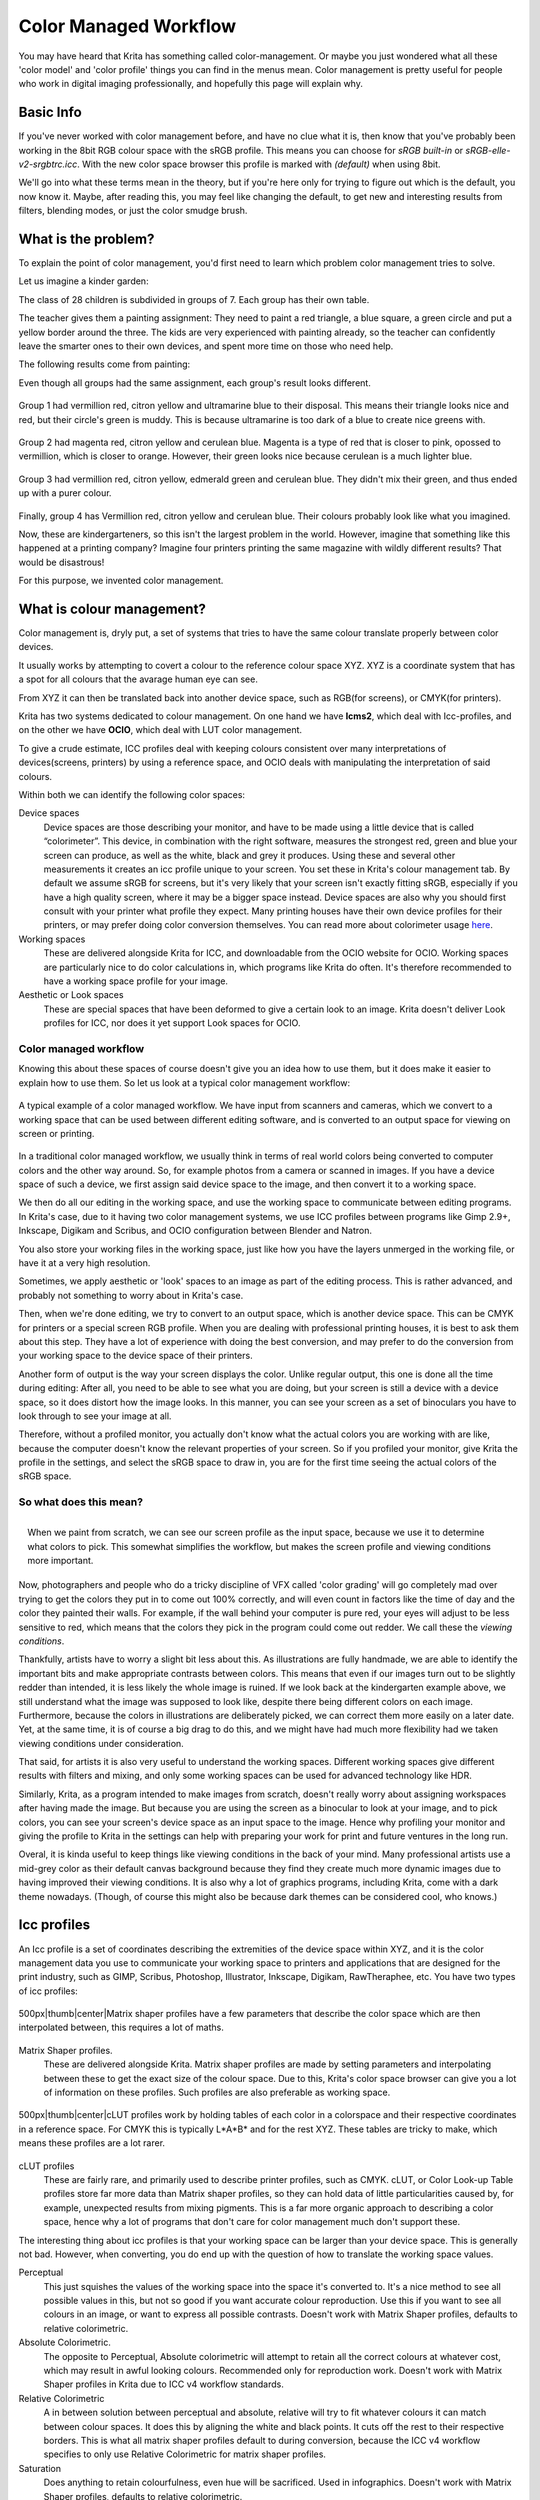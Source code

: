 Color Managed Workflow
======================

You may have heard that Krita has something called color-management. Or
maybe you just wondered what all these 'color model' and 'color profile'
things you can find in the menus mean. Color management is pretty useful
for people who work in digital imaging professionally, and hopefully
this page will explain why.

Basic Info
----------

If you've never worked with color management before, and have no clue
what it is, then know that you've probably been working in the 8bit RGB
colour space with the sRGB profile. This means you can choose for *sRGB
built-in* or *sRGB-elle-v2-srgbtrc.icc*. With the new color space
browser this profile is marked with *(default)* when using 8bit.

We'll go into what these terms mean in the theory, but if you're here
only for trying to figure out which is the default, you now know it.
Maybe, after reading this, you may feel like changing the default, to
get new and interesting results from filters, blending modes, or just
the color smudge brush.

What is the problem?
--------------------

To explain the point of color management, you'd first need to learn
which problem color management tries to solve.

Let us imagine a kinder garden:

The class of 28 children is subdivided in groups of 7. Each group has
their own table.

The teacher gives them a painting assignment: They need to paint a red
triangle, a blue square, a green circle and put a yellow border around
the three. The kids are very experienced with painting already, so the
teacher can confidently leave the smarter ones to their own devices, and
spent more time on those who need help.

The following results come from painting:

Even though all groups had the same assignment, each group's result
looks different.

.. figure:: images/color_managed_workflow/Krita_2_9_colormanagement_group1.png
   :alt: images/color_managed_workflow/Krita_2_9_colormanagement_group1.png
   :align: center

Group 1 had vermillion red, citron yellow and ultramarine blue to their
disposal. This means their triangle looks nice and red, but their
circle's green is muddy. This is because ultramarine is too dark of a
blue to create nice greens with.

.. figure:: images/color_managed_workflow/Krita_2_9_colormanagement_group2.png
   :alt: images/color_managed_workflow/Krita_2_9_colormanagement_group2.png
   :align: center

Group 2 had magenta red, citron yellow and cerulean blue. Magenta is a
type of red that is closer to pink, opossed to vermillion, which is
closer to orange. However, their green looks nice because cerulean is a
much lighter blue.

.. figure:: images/color_managed_workflow/Krita_2.9_colormanagement_group3.png
   :alt: images/color_managed_workflow/Krita_2.9_colormanagement_group3.png
   :align: center

Group 3 had vermillion red, citron yellow, edmerald green and cerulean
blue. They didn't mix their green, and thus ended up with a purer
colour.

.. figure:: images/color_managed_workflow/Krita_2.9_colormanagement_group4.png
   :alt: images/color_managed_workflow/Krita_2.9_colormanagement_group4.png
   :align: center

Finally, group 4 has Vermillion red, citron yellow and cerulean blue.
Their colours probably look like what you imagined.

Now, these are kindergarteners, so this isn't the largest problem in the
world. However, imagine that something like this happened at a printing
company? Imagine four printers printing the same magazine with wildly
different results? That would be disastrous!

For this purpose, we invented color management.

What is colour management?
--------------------------

Color management is, dryly put, a set of systems that tries to have the
same colour translate properly between color devices.

It usually works by attempting to covert a colour to the reference
colour space XYZ. XYZ is a coordinate system that has a spot for all
colours that the avarage human eye can see.

From XYZ it can then be translated back into another device space, such
as RGB(for screens), or CMYK(for printers).

Krita has two systems dedicated to colour management. On one hand we
have **lcms2**, which deal with Icc-profiles, and on the other we have
**OCIO**, which deal with LUT color management.

To give a crude estimate, ICC profiles deal with keeping colours
consistent over many interpretations of devices(screens, printers) by
using a reference space, and OCIO deals with manipulating the
interpretation of said colours.

Within both we can identify the following color spaces:

Device spaces
    Device spaces are those describing your monitor, and have to be made
    using a little device that is called “colorimeter”. This device, in
    combination with the right software, measures the strongest red,
    green and blue your screen can produce, as well as the white, black
    and grey it produces. Using these and several other measurements it
    creates an icc profile unique to your screen. You set these in
    Krita's colour management tab.
    By default we assume sRGB for screens, but it's very likely that
    your screen isn't exactly fitting sRGB, especially if you have a
    high quality screen, where it may be a bigger space instead. Device
    spaces are also why you should first consult with your printer what
    profile they expect. Many printing houses have their own device
    profiles for their printers, or may prefer doing color conversion
    themselves.
    You can read more about colorimeter usage
    `here <Special:myLanguage/Profiling_and_Callibration>`__.

Working spaces
    These are delivered alongside Krita for ICC, and downloadable from
    the OCIO website for OCIO. Working spaces are particularly nice to
    do color calculations in, which programs like Krita do often. It's
    therefore recommended to have a working space profile for your
    image.

Aesthetic or Look spaces
    These are special spaces that have been deformed to give a certain
    look to an image. Krita doesn't deliver Look profiles for ICC, nor
    does it yet support Look spaces for OCIO.

Color managed workflow
~~~~~~~~~~~~~~~~~~~~~~

Knowing this about these spaces of course doesn't give you an idea how
to use them, but it does make it easier to explain how to use them. So
let us look at a typical color management workflow:

.. figure:: images/color_managed_workflow/Krita-colormanaged-workflow_text.png
   :alt: images/color_managed_workflow/Krita-colormanaged-workflow_text.png
   :align: center

   A typical example of a color managed workflow. We have input from
   scanners and cameras, which we convert to a working space that can be
   used between different editing software, and is converted to an
   output space for viewing on screen or printing.

In a traditional color managed workflow, we usually think in terms of
real world colors being converted to computer colors and the other way
around. So, for example photos from a camera or scanned in images. If
you have a device space of such a device, we first assign said device
space to the image, and then convert it to a working space.

We then do all our editing in the working space, and use the working
space to communicate between editing programs. In Krita's case, due to
it having two color management systems, we use ICC profiles between
programs like Gimp 2.9+, Inkscape, Digikam and Scribus, and OCIO
configuration between Blender and Natron.

You also store your working files in the working space, just like how
you have the layers unmerged in the working file, or have it at a very
high resolution.

Sometimes, we apply aesthetic or 'look' spaces to an image as part of
the editing process. This is rather advanced, and probably not something
to worry about in Krita's case.

Then, when we're done editing, we try to convert to an output space,
which is another device space. This can be CMYK for printers or a
special screen RGB profile. When you are dealing with professional
printing houses, it is best to ask them about this step. They have a lot
of experience with doing the best conversion, and may prefer to do the
conversion from your working space to the device space of their
printers.

Another form of output is the way your screen displays the color. Unlike
regular output, this one is done all the time during editing: After all,
you need to be able to see what you are doing, but your screen is still
a device with a device space, so it does distort how the image looks. In
this manner, you can see your screen as a set of binoculars you have to
look through to see your image at all.

Therefore, without a profiled monitor, you actually don't know what the
actual colors you are working with are like, because the computer
doesn't know the relevant properties of your screen. So if you profiled
your monitor, give Krita the profile in the settings, and select the
sRGB space to draw in, you are for the first time seeing the actual
colors of the sRGB space.

So what does this mean?
~~~~~~~~~~~~~~~~~~~~~~~

.. figure:: images/color_managed_workflow/Krita-colormanaged-workflow_krita_text.png
   :alt: images/color_managed_workflow/Krita-colormanaged-workflow_krita_text.png
   :align: right

   When we paint from scratch, we can see our screen profile as the input
   space, because we use it to determine what colors to pick. This somewhat
   simplifies the workflow, but makes the screen profile and viewing
   conditions more important.

Now, photographers and people who do a
tricky discipline of VFX called 'color grading' will go completely mad
over trying to get the colors they put in to come out 100% correctly,
and will even count in factors like the time of day and the color they
painted their walls. For example, if the wall behind your computer is
pure red, your eyes will adjust to be less sensitive to red, which means
that the colors they pick in the program could come out redder. We call
these the *viewing conditions*.

Thankfully, artists have to worry a slight bit less about this. As
illustrations are fully handmade, we are able to identify the important
bits and make appropriate contrasts between colors. This means that even
if our images turn out to be slightly redder than intended, it is less
likely the whole image is ruined. If we look back at the kindergarten
example above, we still understand what the image was supposed to look
like, despite there being different colors on each image. Furthermore,
because the colors in illustrations are deliberately picked, we can
correct them more easily on a later date. Yet, at the same time, it is
of course a big drag to do this, and we might have had much more
flexibility had we taken viewing conditions under consideration.

That said, for artists it is also very useful to understand the working
spaces. Different working spaces give different results with filters and
mixing, and only some working spaces can be used for advanced technology
like HDR.

Similarly, Krita, as a program intended to make images from scratch,
doesn't really worry about assigning workspaces after having made the
image. But because you are using the screen as a binocular to look at
your image, and to pick colors, you can see your screen's device space
as an input space to the image. Hence why profiling your monitor and
giving the profile to Krita in the settings can help with preparing your
work for print and future ventures in the long run.

Overal, it is kinda useful to keep things like viewing conditions in the
back of your mind. Many professional artists use a mid-grey color as
their default canvas background because they find they create much more
dynamic images due to having improved their viewing conditions. It is
also why a lot of graphics programs, including Krita, come with a dark
theme nowadays. (Though, of course this might also be because dark
themes can be considered cool, who knows.)

Icc profiles
------------

An Icc profile is a set of coordinates describing the extremities of the
device space within XYZ, and it is the color management data you use to
communicate your working space to printers and applications that are
designed for the print industry, such as GIMP, Scribus, Photoshop,
Illustrator, Inkscape, Digikam, RawTheraphee, etc. You have two types of
icc profiles:

.. figure:: images/color_managed_workflow/Kiki_matrix_profile.png
   :alt: images/color_managed_workflow/Kiki_matrix_profile.png
   :align: center

   500px\|thumb\|center\|Matrix shaper profiles have a few
   parameters that describe the color space which are then interpolated
   between, this requires a lot of maths.

Matrix Shaper profiles.
    These are delivered alongside Krita. Matrix shaper profiles are made
    by setting parameters and interpolating between these to get the
    exact size of the colour space. Due to this, Krita's color space
    browser can give you a lot of information on these profiles. Such
    profiles are also preferable as working space.

.. figure:: images/color_managed_workflow/Kiki_cLUTprofiles.png
   :alt: images/color_managed_workflow/Kiki_cLUTprofiles.png
   :align: center

   500px\|thumb\|center\|cLUT profiles work by holding tables of each
   color in a colorspace and their respective coordinates in a reference
   space. For CMYK this is typically L\*A\*B\* and for the rest XYZ. These
   tables are tricky to make, which means these profiles are a lot
   rarer.

cLUT profiles
    These are fairly rare, and primarily used to describe printer
    profiles, such as CMYK. cLUT, or Color Look-up Table profiles store
    far more data than Matrix shaper profiles, so they can hold data of
    little particularities caused by, for example, unexpected results
    from mixing pigments. This is a far more organic approach to
    describing a color space, hence why a lot of programs that don't
    care for color management much don't support these.

The interesting thing about icc profiles is that your working space can
be larger than your device space. This is generally not bad. However,
when converting, you do end up with the question of how to translate the
working space values.

Perceptual
    This just squishes the values of the working space into the space
    it's converted to. It's a nice method to see all possible values in
    this, but not so good if you want accurate colour reproduction. Use
    this if you want to see all colours in an image, or want to express
    all possible contrasts. Doesn't work with Matrix Shaper profiles,
    defaults to relative colorimetric.

Absolute Colorimetric.
    The opposite to Perceptual, Absolute colorimetric will attempt to
    retain all the correct colours at whatever cost, which may result in
    awful looking colours. Recommended only for reproduction work.
    Doesn't work with Matrix Shaper profiles in Krita due to ICC v4
    workflow standards.

Relative Colorimetric
    A in between solution between perceptual and absolute, relative will
    try to fit whatever colours it can match between colour spaces. It
    does this by aligning the white and black points. It cuts off the
    rest to their respective borders. This is what all matrix shaper
    profiles default to during conversion, because the ICC v4 workflow
    specifies to only use Relative Colorimetric for matrix shaper
    profiles.

Saturation
    Does anything to retain colourfulness, even hue will be sacrificed.
    Used in infographics. Doesn't work with Matrix Shaper profiles,
    defaults to relative colorimetric.

*ICC profile version* is the last thing to keep in mind when dealing
with ICC profiles. Krita delivers both Version 2 and Version 4 profiles,
with the later giving better results in doing color maths, but the
former being more widely supported(as seen below in 'interoperability
with other programs'. This is also why Krita defaults to V2, and we
recommend using V2 when you aren't certain if the other programs you are
using support V4.

LUT docker and HDR imaging
--------------------------

.. figure:: images/color_managed_workflow/LUT_Management_Docker.png
   :alt: images/color_managed_workflow/LUT_Management_Docker.png
   :align: center

The `LUT Docker <Special:myLanguage/LUT_Management>`__ is the second
important bit of colour management in Krita that is shared between Krita
and programs like Blender, Natron and Nuke, and only uses Look Up Tables
that are configured via a config file.

You can set the workingspace of the image under input color space, and
the display to sRGB or your own LUT if you have added it to the
configuration. View in this case is for proofing transforms to a certain
display device.

Component, exposure, gamma, whitepoint and blackpoint are knobs which
allows you to modify the display filter.

.. figure:: images/color_managed_workflow/Krita_HDR_1.png
   :alt: images/color_managed_workflow/Krita_HDR_1.png
   :align: center

As explained before, we can see our monitor as a telescope or binocular
into the world of our picture. Which means it distorts our view of the
image a little. But we can modify this binocular, or display filter to
see our image in a different way. For example, to allow us to see the
white in an image that are whiter than the white of our screen. To
explain what that means, we need to think about what white is.

For example, white, on our monitor is full red, full green and full
blue. But it's certainly different from white on our paper, or the
colour of milk, white from the sun, or even the white of our cell-phone
displays.

Black similarly, is brighter on a LCD display than a LED one, and
incomparable with the black of a carefully sealed room.

This means that there's potentially blacker blacks than screen black,
and white whites than screen white. However, for simplicity's sake we
still assign the black-point and the white-point to certain values. From
there, we can determine whether a white is whiter than the white point,
or a black black than the black-point.

The LUT docker allows us to control this display-filter and modify the
distortion. This is useful when we start modifying images that are made
with scene referred values, such as HDR photos, or images coming out of
a render engine.

.. figure:: images/color_managed_workflow/Krita_HDR2.png
   :alt: images/color_managed_workflow/Krita_HDR2.png
   :align: center

So, for example, we can chose to scale whiter-than-screen-white to our
screen-white so we can see the contrasts there.

The point of this is that you can take advantage of more lightness
detail in an image. While you can't see the difference between screen
white and whiter-than-screen-white(because you screen can't show the
difference), graphics programs can certainly use it.

A common example is matching the lighting between a 3d model and a real
world scene. Others are advanced photo retouching, with much more
contrast information available to the user. In painting itself, this
allows you to create an image where you can be flippant with the
contrast, and allow yourself to go as bright as you'd like.

LUT docker manipulations are per view, so you can create a new view and
set it to luminosity. This way you can see the image in both color as
well as grayscale and keep a good eye on your values.

Another example is to carefully watch the gradients in a certain
section.

Like Icc, the LUT Docker allows you to create a profile of sorts for
your device. In this case it's the 'lut', which stands for 'Look Up
Table', and which can be added to OCIO by modifying the configuration
file. When OCIO is turned on, the configuration in is turned off, unless
you are using the color engine.

In summary
----------

Krita has two modes of colour management:

-  Icc works in terms of spaces relative to the CIEXYZ space, and
   requires an icc profile.
-  OCIO works in terms of interpretation, and makes use of luts.
-  both can be made with a colorimeter.
-  If you want to have a properly color managed workflow, you have one
   made customly for the input device(your screen) and the output
   devices(your printer, or target screen). For web the output is always
   sRGB.
-  Set up your screen profiles under
   :menuselection:`settings --> configure Krita --> color management`.
-  Do NOT use screen profiles or other device profiles to draw in. Use a
   working space profile such as any of the elle profiles for this, as
   the color maths will be much more predictable and pleasant. Krita
   will convert between your screen and working space on the fly,
   allowing you to pick the correct colors. This turns your screen into
   binoculars to view the image.
-  Use the appropriate color management for the appropriate workflow. If
   you are working with Blender, you will be better off using OCIO, than
   ICC. IF you are working with Scribus or Photoshop, use ICC.

Krita does a lot of colour maths, often concerning the blending of
colours. This colour maths works best in linear colour space, and linear
colour space requires a bit depth of at the least 16bit to work
correctly. The disadvantage is that linear space can be confusing to
work in.

If you like painting, have a decent amount of ram, and are looking to
start your baby-steps in taking advantage of Krita's colour management,
try upgrading from having all your images in sRGB built-in to
sRGB-v2-elle-g10.icc or rec2020-v2-elle-g10.icc at 16bit float. This'll
give you better colour blending while opening up the possibility for you
to start working in hdr!

.. Note::

   Some graphics cards, such as those of the Nvidia-brand actually have the best
   performance under 16bit float, because Nvidia cards convert to floating point internally.
   When it does not need to do that, it speeds up!

.. Note::

   No amount of color management in the world can make the image on your screen and
   the image out of the printer have 100% the same color.

Exporting
---------

when you have finished you image and are ready to export it, you can
modify the color space to optimize it:

If you are preparing an image for the web:

-  If you use 16bit color depth or higher, convert the image to 8bit
   color depth. This will make the image much smaller.

   -  Krita doesn't have built-in dithering currently, which means that
      16 to 18bit conversions can come out a bit banded. But you can
      simulate it by adding a fill layer with a pattern, set this fill
      layer to overlay, and to 5% opacity. Then flatten the whole image
      and convert it to 8bit. The pattern will function as dithering
      giving a smoother look to gradients.

-  If it's a gray-scale image, convert it to gray-scale.
-  If it's a color image, keep it in the working space profile: Many web
   browsers these days support color profiles embedded into images.
   Firefox, for example, will try to convert your image to fit the color
   profile of the other's monitor (if they have one). That way, the
   image will look almost exactly the same on your screen and on other
   profiled monitors.

.. Note::

   In some versions of Firefox, the colours actually look strange: This is a bug in Firefox,
   which is because it's [http://ninedegreesbelow.com/galleries/viewing-photographs-on-the-web.html color
   management system is incomplete], save your png, jpg or tiff without an embedded profile to work around this.

If you are preparing for print:

-  You hopefully made the picture in a working space profile instead of
   the actual custom profile of your screen, if not, convert it to
   something like adobe rgb, sRGB or rec2020.
-  Check with the printer what kind of image they expect. Maybe they
   expect sRGB color space, or perhaps they have their own profile.

Interaction with other applications
-----------------------------------

Blender
~~~~~~~

If you wish to use krita's OCIO functionality, and in particular in
combination with Blender's color management, you can try to have it use
Blender's OCIO config.

Blender's OCIO config is under <Blender-folder>/version
number/datafiles/colormanagement. Set the LUT docker to use the OCIO
engine, and select the config from the above path. This will give you
blender's input and screen spaces, but not the looks, as those aren't
supported in Krita yet.

Windows Photo Viewer
~~~~~~~~~~~~~~~~~~~~

You might encounter some issues when using different applications
together. One important thing to note is that the standard Windows Photo
Viewer application does not handle modern ICC profiles. Krita uses
version 4 profiles; Photo Viewer can only handle version 2 profiles. If
you export to JPEG with an embedded profile, Photo Viewer will display
your image much too dark.

Example workflows
-----------------

Here are some example workflows to get a feeling of how your color
management workflow may look like.

As mentioned before, input for your screen is set via
:menuselection:`settings --> configure Krita --> color management`,
or via the LUT docker's 'screen space'. Working space
is set via new file per document, or in the LUT docker via 'input
space'.

Webcomic
~~~~~~~~

.. figure:: images/color_managed_workflow/Krita-colormanaged-workflow_webcomic.png
   :alt: images/color_managed_workflow/Krita-colormanaged-workflow_webcomic.png
   :align: center

Input
    Your screen profile. (You pick colors via your screen)
Workingspace
    sRGB(the default screen profile) or any larger profile if you can
    spare the bitdepth and like working in them.
Output
    sRGB, icc version 2, sRGB trc for the internet, and a specialised
    CMYK profile from the printing house for the printed images.

Use the sRGB-elle-V2-srgbtrc.icc for going between inkscape, photoshop,
painttool sai, illustrator, Gimp, mypaint, mangastudio, paintstorm
studio, mypaint, artrage, scribus, etc. and Krita.

If you are using a larger space via ICC, you will only be able to
interchange it between Krita, Photoshop, Illustrator, GIMP 2.9,
mangastudio and scribus. All others asume sRGB for your space, no matter
what, because they don't have color management.

If you are going between Krita and Blender, Nuke or Natron, use OCIO and
set the input space to 'sRGB', but make sure to select the sRGB profile
for icc when creating a new file.

For the final for the web, convert the image to sRGB 8bit, srgbtrc, do
not embed the icc profile. Then, if using png, put it through something
like pngcrush or other png optimisers. sRGB in this case is chosen
because you can assume the vast majority of your audience hasn't
profiled their screen, nor do they have screens that are advanced enough
for the wide gamut stuff. So hence why we convert to the screen default
for the internet, sRGB.

Print
~~~~~

.. figure:: images/color_managed_workflow/Krita-colormanaged-workflow_print.png
   :alt: images/color_managed_workflow/Krita-colormanaged-workflow_print.png
   :align: center

Input
    Your screen profile. (You pick colors via your screen)
Workingspace
    sRGB or rec2020 if you can afford the bit-depth being 16bit.
Output
    specialised CMYK profile from the printing house for the printed
    images.

The CMYK profiles are different per printer, and even per paper or
ink-type so don't be presumptuous and ask ahead for them, instead of
doing something like trying to paint in any random CMYK profile. As
mentioned in the viewing conditions section, you want to keep your
options open.

You can set the advanced color selector to transform to a given profile
via :menuselection:`settings --> configure Krita --> advanced color selector settings`.
There, tick 'color selector uses a different color space than the image' and select the CMYK profile
you are aiming for. This will limit your colors a little bit, but keep
all the nice filter and blending options from RGB.

Games
~~~~~

.. figure:: images/color_managed_workflow/Krita-colormanaged-workflow_games.png
   :alt: images/color_managed_workflow/Krita-colormanaged-workflow_games.png
   :align: center

Input
    Your screen profile. (You pick colors via your screen)
Workingspace
    sRGB or grayscale linear for roughness and specular maps.
Output
    This one is tricky, but in the end it'll be sRGB for the regular
    player.

So this one is tricky. You can use OCIO and ICC between programs, but
recommended is to have your images to the engine in sRGB or grayscale.
Many physically based renderers these days allow you to set whether an
image should be read as a linear or srgbtrc image, and this is even
vital to have the images being considered properly in the physically
based calculations of the game renderer.

While game engines need to have optimised content, and it's recommended
to stay within 8bit, future screens may have higher bitdepths, and when
renderers will start supporting those, it may be beneficial to develop a
workflow where the working-space files are rather unnecessarily big and
you run some scripts to optimise them for your current render needs,
making updating the game in the future for fancier screens less of a
drag.

Normal maps and heightmaps are officially supossed to be defined with a
'non-color data' working space, but you'll find that most engines will
not care much for this. Instead, tell the game engine not to do any
conversion on the file when importing.

Specular, glossiness, metalness and roughness maps are all based on
linear calculations, and when you find that a certain material has a
metalness of 0.3, this is 30% gray in a linear space. Therefore, make
sure to tell the game engine renderer that this is a linear space
image(or at the very least, should NOT be converted).

External Links
--------------

-  `Visualising the XYZ colorspace <https://www.youtube.com/watch?v=x0-qoXOCOow>`__
-  `Basics of gamma correction <http://www.cambridgeincolour.com/tutorials/gamma-correction.htm>`__
-  `Panda3d example of how an image that has gamma encoded without the
   3d renderer being notified of it having gamma-encoding can result in
   too dark
   images <https://www.panda3d.org/blog/the-new-opengl-features-in-panda3d-1-9/>`__
-  `2d examples of the effect of gamma-encoding on color
   maths <http://ninedegreesbelow.com/photography/linear-gamma-blur-normal-blend.html>`__
-  `Basic overview colormanagement from argylcms manual <http://www.argyllcms.com/doc/ColorManagement.html>`__


